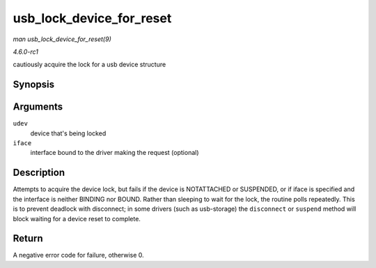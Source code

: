 
.. _API-usb-lock-device-for-reset:

=========================
usb_lock_device_for_reset
=========================

*man usb_lock_device_for_reset(9)*

*4.6.0-rc1*

cautiously acquire the lock for a usb device structure


Synopsis
========

.. c:function:: int usb_lock_device_for_reset( struct usb_device * udev, const struct usb_interface * iface )

Arguments
=========

``udev``
    device that's being locked

``iface``
    interface bound to the driver making the request (optional)


Description
===========

Attempts to acquire the device lock, but fails if the device is NOTATTACHED or SUSPENDED, or if iface is specified and the interface is neither BINDING nor BOUND. Rather than
sleeping to wait for the lock, the routine polls repeatedly. This is to prevent deadlock with disconnect; in some drivers (such as usb-storage) the ``disconnect`` or ``suspend``
method will block waiting for a device reset to complete.


Return
======

A negative error code for failure, otherwise 0.
